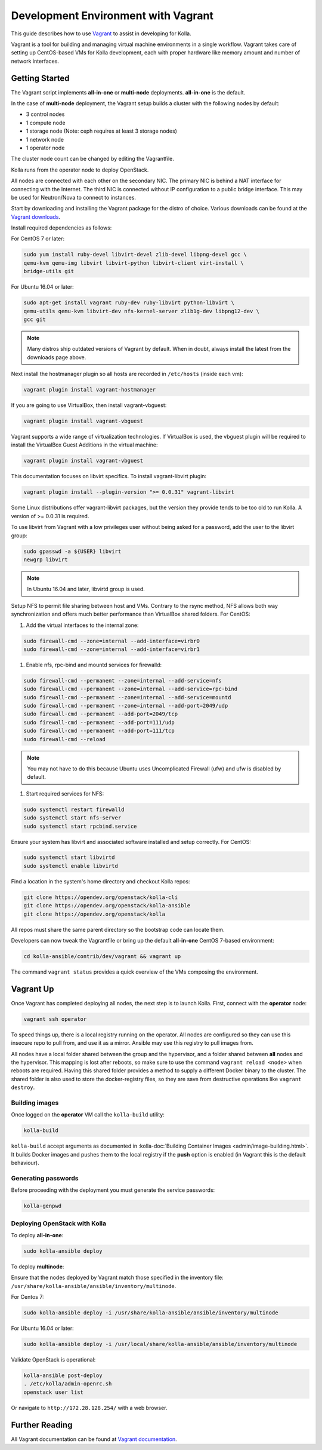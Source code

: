 ====================================
Development Environment with Vagrant
====================================

This guide describes how to use `Vagrant <https://vagrantup.com>`__ to assist in
developing for Kolla.

Vagrant is a tool for building and managing virtual machine environments in
a single workflow. Vagrant takes care of setting up CentOS-based VMs for Kolla
development, each with proper hardware like memory amount and number of
network interfaces.

Getting Started
===============

The Vagrant script implements **all-in-one** or **multi-node** deployments.
**all-in-one** is the default.

In the case of **multi-node** deployment, the Vagrant setup builds a cluster
with the following nodes by default:

*  3 control nodes
*  1 compute node
*  1 storage node (Note: ceph requires at least 3 storage nodes)
*  1 network node
*  1 operator node

The cluster node count can be changed by editing the Vagrantfile.

Kolla runs from the operator node to deploy OpenStack.

All nodes are connected with each other on the secondary NIC. The primary NIC
is behind a NAT interface for connecting with the Internet. The third NIC is
connected without IP configuration to a public bridge interface. This may be
used for Neutron/Nova to connect to instances.

Start by downloading and installing the Vagrant package for the distro of
choice. Various downloads can be found at the `Vagrant downloads
<https://www.vagrantup.com/downloads.html>`__.

Install required dependencies as follows:

For CentOS 7 or later:

.. code-block:: console

   sudo yum install ruby-devel libvirt-devel zlib-devel libpng-devel gcc \
   qemu-kvm qemu-img libvirt libvirt-python libvirt-client virt-install \
   bridge-utils git

For Ubuntu 16.04 or later:

.. code-block:: console

   sudo apt-get install vagrant ruby-dev ruby-libvirt python-libvirt \
   qemu-utils qemu-kvm libvirt-dev nfs-kernel-server zlib1g-dev libpng12-dev \
   gcc git

.. note::

   Many distros ship outdated versions of Vagrant by default. When in
   doubt, always install the latest from the downloads page above.

Next install the hostmanager plugin so all hosts are recorded in ``/etc/hosts``
(inside each vm):

.. code-block:: console

   vagrant plugin install vagrant-hostmanager

If you are going to use VirtualBox, then install vagrant-vbguest:

.. code-block:: console

   vagrant plugin install vagrant-vbguest

Vagrant supports a wide range of virtualization technologies. If VirtualBox is
used, the vbguest plugin will be required to install the VirtualBox Guest
Additions in the virtual machine:

.. code-block:: console

   vagrant plugin install vagrant-vbguest

This documentation focuses on libvirt specifics. To install vagrant-libvirt
plugin:

.. code-block:: console

   vagrant plugin install --plugin-version ">= 0.0.31" vagrant-libvirt

Some Linux distributions offer vagrant-libvirt packages, but the version they
provide tends to be too old to run Kolla. A version of >= 0.0.31 is required.

To use libvirt from Vagrant with a low privileges user without being asked for
a password, add the user to the libvirt group:

.. code-block:: console

   sudo gpasswd -a ${USER} libvirt
   newgrp libvirt

.. note::

   In Ubuntu 16.04 and later, libvirtd group is used.

Setup NFS to permit file sharing between host and VMs. Contrary to the rsync
method, NFS allows both way synchronization and offers much better performance
than VirtualBox shared folders. For CentOS:

#. Add the virtual interfaces to the internal zone:

.. code-block:: console

   sudo firewall-cmd --zone=internal --add-interface=virbr0
   sudo firewall-cmd --zone=internal --add-interface=virbr1

#. Enable nfs, rpc-bind and mountd services for firewalld:

.. code-block:: console

   sudo firewall-cmd --permanent --zone=internal --add-service=nfs
   sudo firewall-cmd --permanent --zone=internal --add-service=rpc-bind
   sudo firewall-cmd --permanent --zone=internal --add-service=mountd
   sudo firewall-cmd --permanent --zone=internal --add-port=2049/udp
   sudo firewall-cmd --permanent --add-port=2049/tcp
   sudo firewall-cmd --permanent --add-port=111/udp
   sudo firewall-cmd --permanent --add-port=111/tcp
   sudo firewall-cmd --reload

.. note::

   You may not have to do this because Ubuntu uses Uncomplicated Firewall (ufw)
   and ufw is disabled by default.

#. Start required services for NFS:

.. code-block:: console

   sudo systemctl restart firewalld
   sudo systemctl start nfs-server
   sudo systemctl start rpcbind.service

Ensure your system has libvirt and associated software installed and setup
correctly. For CentOS:

.. code-block:: console

   sudo systemctl start libvirtd
   sudo systemctl enable libvirtd

Find a location in the system's home directory and checkout Kolla repos:

.. code-block:: console

   git clone https://opendev.org/openstack/kolla-cli
   git clone https://opendev.org/openstack/kolla-ansible
   git clone https://opendev.org/openstack/kolla

All repos must share the same parent directory so the bootstrap code can
locate them.

Developers can now tweak the Vagrantfile or bring up the default **all-in-one**
CentOS 7-based environment:

.. code-block:: console

   cd kolla-ansible/contrib/dev/vagrant && vagrant up

The command ``vagrant status`` provides a quick overview of the VMs composing
the environment.

Vagrant Up
==========

Once Vagrant has completed deploying all nodes, the next step is to launch
Kolla. First, connect with the **operator** node:

.. code-block:: console

   vagrant ssh operator

To speed things up, there is a local registry running on the operator. All
nodes are configured so they can use this insecure repo to pull from, and use
it as a mirror. Ansible may use this registry to pull images from.

All nodes have a local folder shared between the group and the hypervisor, and
a folder shared between **all** nodes and the hypervisor. This mapping is lost
after reboots, so make sure to use the command ``vagrant reload <node>`` when
reboots are required. Having this shared folder provides a method to supply
a different Docker binary to the cluster. The shared folder is also used to
store the docker-registry files, so they are save from destructive operations
like ``vagrant destroy``.

Building images
---------------

Once logged on the **operator** VM call the ``kolla-build`` utility:

.. code-block:: console

   kolla-build

``kolla-build`` accept arguments as documented in
:kolla-doc:`Building Container Images <admin/image-building.html>`.
It builds Docker images and pushes them to the local registry if the **push**
option is enabled (in Vagrant this is the default behaviour).

Generating passwords
--------------------

Before proceeding with the deployment you must generate the service passwords:

.. code-block:: console

   kolla-genpwd

Deploying OpenStack with Kolla
------------------------------

To deploy **all-in-one**:

.. code-block:: console

   sudo kolla-ansible deploy

To deploy **multinode**:

Ensure that the nodes deployed by Vagrant match those specified in the
inventory file:
``/usr/share/kolla-ansible/ansible/inventory/multinode``.

For Centos 7:

.. code-block:: console

   sudo kolla-ansible deploy -i /usr/share/kolla-ansible/ansible/inventory/multinode

For Ubuntu 16.04 or later:

.. code-block:: console

   sudo kolla-ansible deploy -i /usr/local/share/kolla-ansible/ansible/inventory/multinode

Validate OpenStack is operational:

.. code-block:: console

   kolla-ansible post-deploy
   . /etc/kolla/admin-openrc.sh
   openstack user list

Or navigate to ``http://172.28.128.254/`` with a web browser.

Further Reading
===============

All Vagrant documentation can be found at
`Vagrant documentation <https://www.vagrantup.com/docs/>`_.

